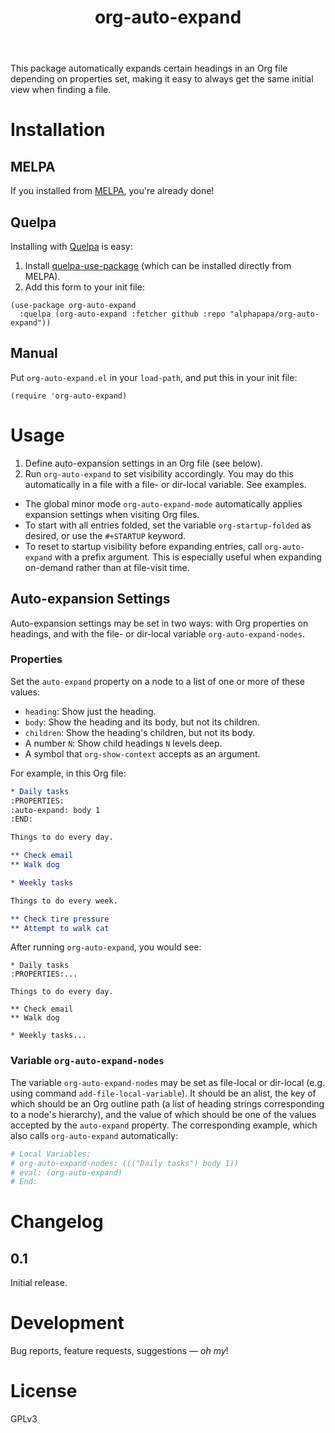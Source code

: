 #+TITLE: org-auto-expand

#+PROPERTY: LOGGING nil

# Note: This readme works with the org-make-toc <https://github.com/alphapapa/org-make-toc> package, which automatically updates the table of contents.

# [[https://melpa.org/#/org-auto-expand][file:https://melpa.org/packages/org-auto-expand-badge.svg]] [[https://stable.melpa.org/#/org-auto-expand][file:https://stable.melpa.org/packages/org-auto-expand-badge.svg]]

[[https://melpa.org/#/org-auto-expand][file:https://melpa.org/packages/org-auto-expand-badge.svg]] [[https://stable.melpa.org/#/org-auto-expand][file:https://stable.melpa.org/packages/org-auto-expand-badge.svg]]

This package automatically expands certain headings in an Org file depending on properties set, making it easy to always get the same initial view when finding a file.

* Installation
:PROPERTIES:
:TOC:      0
:END:

** MELPA

If you installed from [[https://melpa.org/#/org-auto-expand][MELPA]], you're already done!

** Quelpa

Installing with [[https://framagit.org/steckerhalter/quelpa][Quelpa]] is easy:

1.  Install [[https://framagit.org/steckerhalter/quelpa-use-package#installation][quelpa-use-package]] (which can be installed directly from MELPA).
2.  Add this form to your init file:

#+BEGIN_SRC elisp
  (use-package org-auto-expand
    :quelpa (org-auto-expand :fetcher github :repo "alphapapa/org-auto-expand"))
#+END_SRC

** Manual

Put =org-auto-expand.el= in your ~load-path~, and put this in your init file:

  #+BEGIN_SRC elisp
  (require 'org-auto-expand)
  #+END_SRC

* Usage
:PROPERTIES:
:TOC:      0
:END:

1.  Define auto-expansion settings in an Org file (see below).
2.  Run ~org-auto-expand~ to set visibility accordingly.  You may do this automatically in a file with a file- or dir-local variable.  See examples.

+  The global minor mode ~org-auto-expand-mode~ automatically applies expansion settings when visiting Org files.
+  To start with all entries folded, set the variable ~org-startup-folded~ as desired, or use the ~#+STARTUP~ keyword.  
+  To reset to startup visibility before expanding entries, call ~org-auto-expand~ with a prefix argument.  This is especially useful when expanding on-demand rather than at file-visit time.

** Auto-expansion Settings

Auto-expansion settings may be set in two ways: with Org properties on headings, and with the file- or dir-local variable ~org-auto-expand-nodes~.

*** Properties

Set the =auto-expand= property on a node to a list of one or more of these values:

-  =heading=: Show just the heading.
-  =body=: Show the heading and its body, but not its children.
-  =children=: Show the heading's children, but not its body.
-  A number =N=: Show child headings =N= levels deep.
-  A symbol that =org-show-context= accepts as an argument.

For example, in this Org file:

#+BEGIN_SRC org
  ,* Daily tasks
  :PROPERTIES:
  :auto-expand: body 1
  :END:

  Things to do every day.

  ,** Check email
  ,** Walk dog

  ,* Weekly tasks

  Things to do every week.

  ,** Check tire pressure
  ,** Attempt to walk cat
#+END_SRC

After running ~org-auto-expand~, you would see:

#+BEGIN_EXAMPLE
  ,* Daily tasks
  :PROPERTIES:...

  Things to do every day.

  ,** Check email
  ,** Walk dog

  ,* Weekly tasks...
#+END_EXAMPLE

*** Variable =org-auto-expand-nodes=

The variable =org-auto-expand-nodes= may be set as file-local or dir-local (e.g. using command ~add-file-local-variable~).  It should be an alist, the key of which should be an Org outline path (a list of heading strings corresponding to a node's hierarchy), and the value of which should be one of the values accepted by the =auto-expand= property.  The corresponding example, which also calls ~org-auto-expand~ automatically:

#+BEGIN_SRC org
  # Local Variables:
  # org-auto-expand-nodes: ((("Daily tasks") body 1))
  # eval: (org-auto-expand)
  # End:
#+END_SRC

* Changelog
:PROPERTIES:
:TOC:      0
:END:

** 0.1

Initial release.

* Development
:PROPERTIES:
:TOC:      ignore
:END:

Bug reports, feature requests, suggestions — /oh my/!

* License
:PROPERTIES:
:TOC:      ignore
:END:

GPLv3

# Local Variables:
# eval: (require 'org-make-toc)
# before-save-hook: org-make-toc
# org-export-with-properties: ()
# org-export-with-title: t
# End:

